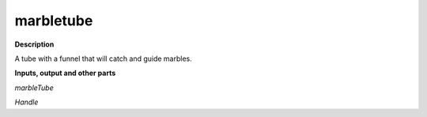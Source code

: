 marbletube
==========

.. _marbletube:

**Description**

A tube with a funnel that will catch and guide marbles.

**Inputs, output and other parts**

*marbleTube* 

*Handle* 

